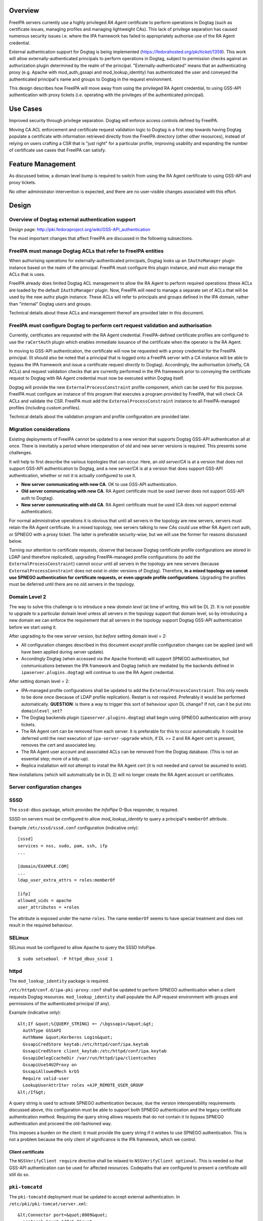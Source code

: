 Overview
========

FreeIPA servers currently use a highly privileged *RA Agent* certificate
to perform operations in Dogtag (such as certificate issues, managing
profiles and managing lightweight CAs). This lack of privilege
separation has caused numerous security issues i.e. where the IPA
framework has failed to appropriately authorise use of the RA Agent
credential.

External authentication support for Dogtag is being implemented
(https://fedorahosted.org/pki/ticket/1359). This work will allow
externally-authenticated principals to perform operations in Dogtag,
subject to permission checks against an authorization plugin determined
by the realm of the principal. "Externally-authenticated" means that an
authenticating proxy (e.g. Apache with mod_auth_gssapi and
mod_lookup_identity) has authenticated the user and conveyed the
authenticated principal's name and groups to Dogtag in the request
environment.

This design describes how FreeIPA will move away from using the
privileged RA Agent credential, to using GSS-API authentication with
proxy tickets (i.e. operating with the privileges of the authenticated
principal).



Use Cases
=========

Improved security through privilege separation. Dogtag will enforce
access controls defined by FreeIPA.

Moving CA ACL enforcement and certificate request validation logic to
Dogtag is a first step towards having Dogtag populate a certificate with
information retrieved directly from the FreeIPA directory (other other
resources), instead of relying on users crafting a CSR that is "just
right" for a particular profile, improving usability and expanding the
number of certificate use cases that FreeIPA can satisfy.



Feature Management
==================

As discussed below, a domain level bump is required to switch from using
the RA Agent certificate to using GSS-API and proxy tickets.

No other administrator intervention is expected, and there are no
user-visible changes associated with this effort.

Design
======



Overview of Dogtag external authentication support
--------------------------------------------------

Design page: http://pki.fedoraproject.org/wiki/GSS-API_authentication

The most important changes that affect FreeIPA are discussed in the
following subsections.



FreeIPA must manage Dogtag ACLs that refer to FreeIPA entities
----------------------------------------------------------------------------------------------

When authorising operations for externally-authenticated principals,
Dogtag looks up an ``IAuthzManager`` plugin instance based on the realm
of the principal. FreeIPA must configure this plugin instance, and must
also manage the ACLs that is uses.

FreeIPA already does limited Dogtag ACL management to allow the RA Agent
to perform required operations (these ACLs are loaded by the default
``IAuthzManager`` plugin. Now, FreeIPA will need to manage a separate
set of ACLs that will be used by the new authz plugin instance. These
ACLs will refer to principals and groups defined in the IPA domain,
rather than "internal" Dogtag users and groups.

Technical details about these ACLs and management thereof are provided
later in this document.



FreeIPA must configure Dogtag to perform cert request validation and authorisation
----------------------------------------------------------------------------------------------

Currently, certificates are requested with the RA Agent credential.
FreeIPA-defined certificate profiles are configured to use the
``raCertAuth`` plugin which enables immediate issuance of the
certificate when the operator is the RA Agent.

In moving to GSS-API authentication, the certificate will now be
requested with a proxy credential for the FreeIPA principal. (It should
also be noted that a principal that is logged onto a FreeIPA server with
a CA instance will be able to bypass the IPA framework and issue a
certificate request *directly* to Dogtag). Accordingly, the
authorisation (chiefly, CA ACLs) and request validation checks that are
currently performed in the IPA framework prior to conveying the
certificate request to Dogtag with RA Agent credential must now be
executed within Dogtag itself.

Dogtag will provide the new ``ExternalProcessConstraint`` profile
component, which can be used for this purpose. FreeIPA must configure an
instance of this program that executes a program provided by FreeIPA,
that will check CA ACLs and validate the CSR. FreeIPA must add the
``ExternalProcessConstraint`` instance to all FreeIPA-managed profiles
(including custom profiles).

Technical details about the validation program and profile configuration
are provided later.



Migration considerations
------------------------

Existing deployments of FreeIPA cannot be updated to a new version that
supports Dogtag GSS-API authentication all at once. There is inevitably
a period where interoperation of old and new server versions is
required. This presents some challenges.

It will help to first describe the various topologies that can occur.
Here, an *old server/CA* is at a version that does not support GSS-API
authentication to Dogtag, and a *new server/CA* is at a version that
does support GSS-API authentication, whether or not it is actually
configured to use it.

-  **New server communicating with new CA**. OK to use GSS-API
   authentication.
-  **Old server communicating with new CA**. RA Agent certificate must
   be used (server does not support GSS-API auth to Dogtag).
-  **New server communicating with old CA**. RA Agent certificate must
   be used (CA does not support external authentication).

For normal administrative operations it is obvious that until all
servers in the topology are new servers, servers must retain the RA
Agent certificate. In a mixed topology, new servers talking to new CAs
could use either RA Agent cert auth, or SPNEGO with a proxy ticket. The
latter is preferable security-wise, but we will use the former for
reasons discussed below.

Turning our attention to certificate requests, observe that because
Dogtag certificate profile configurations are stored in LDAP (and
therefore replicated), upgrading FreeIPA-managed profile configurations
(to add the ``ExternalProcessConstraint``) cannot occur until all
servers in the topology are new servers (because
``ExternalProcessConstraint`` does not exist in older versions of
Dogtag). Therefore, **in a mixed topology we cannot use SPNEGO
authentication for certificate requests, or even upgrade profile
configurations**. Upgrading the profiles must be deferred until there
are no old servers in the topology.



Domain Level 2
----------------------------------------------------------------------------------------------

The way to solve this challenge is to introduce a new *domain level* (at
time of writing, this will be DL 2). It is not possible to upgrade to a
particular domain level unless all servers in the topology support that
domain level, so by introducing a new domain we can enforce the
requirement that all servers in the topology support Dogtag GSS-API
authentication before we start using it.

After upgrading to the new server version, but *before* setting domain
level = 2:

-  All configuration changes described in this document *except* profile
   configuration changes can be applied (and will have been applied
   during server update).
-  Accordingly Dogtag (when accessed via the Apache frontend) will
   support SPNEGO authentication, but communications between the IPA
   framework and Dogtag (which are mediated by the backends defined in
   ``ipaserver.plugins.dogtag``) will continue to use the RA Agent
   credential.

After setting domain level = 2:

-  IPA-managed profile configurations shall be updated to add the
   ``ExternalProcessConstraint``. This only needs to be done once
   (because of LDAP profile replication). Restart is not required.
   Preferably it would be performed automatically. **QUESTION**: is
   there a way to trigger this sort of behaviour upon DL change? If not,
   can it be put into ``domainlevel_set``?
-  The Dogtag backends plugin (``ipaserver.plugins.dogtag``) shall begin
   using SPNEGO authentication with proxy tickets.
-  The RA Agent cert can be removed from each server. It is preferable
   for this to occur automatically. It could be deferred until the next
   execution of ``ipa-server-upgrade`` which, if DL >= 2 and RA Agent
   cert is present, removes the cert and associated key.
-  The RA Agent user account and associated ACLs can be removed from the
   Dogtag database. (This is not an essential step; more of a tidy-up).
-  Replica installation will not attempt to install the RA Agent cert
   (it is not needed and cannot be assumed to exist).

New installations (which will automatically be in DL 2) will no longer
create the RA Agent account or certificates.



Server configuration changes
----------------------------

SSSD
----------------------------------------------------------------------------------------------

The ``sssd-dbus`` package, which provides the *InfoPipe* D-Bus
responder, is required.

SSSD on servers must be configured to allow *mod_lookup_identity* to
query a principal's ``memberOf`` attribute.

Example ``/etc/sssd/sssd.conf`` configuration (indicative only):

::

   [sssd]
   services = nss, sudo, pam, ssh, ifp
   ...

   [domain/EXAMPLE.COM]
   ...
   ldap_user_extra_attrs = roles:memberOf

   [ifp]
   allowed_uids = apache
   user_attributes = +roles

The attribute is exposed under the name ``roles``. The name ``memberOf``
seems to have special treatment and does not result in the required
behaviour.

SELinux
----------------------------------------------------------------------------------------------

SELinux must be configured to allow Apache to query the SSSD InfoPipe.

::

   $ sudo setsebool -P httpd_dbus_sssd 1

httpd
----------------------------------------------------------------------------------------------

The ``mod_lookup_identity`` package is required.

``/etc/httpd/conf.d/ipa-pki-proxy.conf`` shall be updated to perform
SPNEGO authentication when a client requests Dogtag resources.
``mod_lookup_identity`` shall populate the AJP request environment with
groups and permissions of the authenticated principal (if any).

Example (indicative only):

::

   &lt;If &quot;%{QUERY_STRING} =~ /\bgssapi=/&quot;&gt;
     AuthType GSSAPI
     AuthName &quot;Kerberos Login&quot;
     GssapiCredStore keytab:/etc/httpd/conf/ipa.keytab
     GssapiCredStore client_keytab:/etc/httpd/conf/ipa.keytab
     GssapiDelegCcacheDir /var/run/httpd/ipa/clientcaches
     GssapiUseS4U2Proxy on
     GssapiAllowedMech krb5
     Require valid-user
     LookupUserAttrIter roles +AJP_REMOTE_USER_GROUP
   &lt;/If&gt;

A query string is used to activate SPNEGO authentication because, due
the version interoperability requirements discussed above, this
configuration must be able to support both SPNEGO authentication and the
legacy certificate authentication method. Requiring the query string
allows requests that do not contain it to bypass SPNEGO authentication
and proceed the old-fashioned way.

This imposes a burden on the client: it must provide the query string if
it wishes to use SPNEGO authentication. This is not a problem because
the only client of significance is the IPA framework, which we control.



Client certificate
^^^^^^^^^^^^^^^^^^

The ``NSSVerifyClient require`` directive shall be relaxed to
``NSSVerifyClient optional``. This is needed so that GSS-API
authentication can be used for affected resources. Codepaths that are
configured to present a certificate will still do so.



``pki-tomcatd``
----------------------------------------------------------------------------------------------

The ``pki-tomcatd`` deployment must be updated to accept external
authentication. In ``/etc/pki/pki-tomcat/server.xml``:

::

   &lt;Connector port=&quot;8009&quot;
     protocol=&quot;AJP/1.3&quot;
     tomcatAuthentication=&quot;false&quot;  &lt;!-- add this attribute --&gt;
     redirectPort=&quot;8443&quot;
     address=&quot;localhost&quot; /&gt;

``CS.cfg``
----------------------------------------------------------------------------------------------

``/etc/pki/pki-tomcat/{ca,kra}/CS.cfg`` must be updated to define an
``IAuthzManager`` plugin instance for the FreeIPA realm.

Directives to be added:

::

   authz.instance.IPAAuthz.pluginName=DirAclAuthz
   authz.instance.IPAAuthz.ldap=internaldb
   authz.instance.IPAAuthz.searchBase=cn=IPA,cn=aclResources
   authz.instance.IPAAuthz.realm=${ACTUAL_REALM}



Dogtag ACL management
---------------------

Previously, FreeIPA added attribute values to the main Dogtag ACLs entry
(``cn=aclResources,o=ipaca``) to allow the RA Agent to perform required
operations.

Now, FreeIPA will manage ACLs in a separate entry that will be read by
the ``IAuthzManager`` for the IPA realm. These ACLs use the standard
Dogtag ACL syntax but will refer to IPA users (or other principal
names), groups and permissions, rather than "internal" Dogtag users and
groups. The entry shall be:

::

   cn=IPA.LOCAL,cn=aclResources,o=ipaca

ACLs may need to allow host principals that are members of the
``ipaservers`` group to perform some operations (e.g. profile
management) during installation and upgrade.

**TODO**: detail the various operations and provide example ACLs.



Adding ``ExternalProcessConstraint`` to profile configurations
--------------------------------------------------------------

**TODO** describe when and how this will occur



The ``ipa-pki-validate-cert-request`` program
---------------------------------------------

The program to be executed by ``ExternalProcessConstraint`` for
FreeIPA-managed profiles shall be installed at
``/usr/libexec/ipa/ipa-pki-validate-cert-request``.

It will be a Python program whose logic consists primarily of existing
code for checking CA ACLs and validating CSR contents against the IPA
directory. (Refactorings shall occur accordingly). Other behaviour of
the program shall be to unmarshall data from the execution environment
and output the result in the required manner.

The program must be able to connect to the database to look up
information required to authorise and validate the request, including CA
ACLs and virtual operation permissions. Therefore, the bind principal
**must have permission** to read relevant entries, and in the case of
virtual operations, to execute the ``GetEffectiveRights`` control
against relevant permissions.

Reading effective rights of a given user on an entry can only be done by
*cn=Directory Manager* or by that user themselves. The implication is
that ``ipa-pki-validate-cert-request`` must bind as the *operator*
principal who is executing the certificate request. Therefore, a proxy
ticket for the operator must be acquired and used when talking back to
the FreeIPA directory. Apache must be configured to give Dogtag (i.e.
``pkiuser``) access to a client credential cache for this purpose.

**TODO** the precise program contract w.r.t. environment, args, input,
output, exit status, etc, is yet to be finalised.

Implementation
==============



Dogtag client credential cache
------------------------------

The ``ipa-pki-validate-cert-request`` program must use a proxy ticket to
operate on behalf of the authenticated user when talking back to
FreeIPA. *mod_auth_gssapi* must be configured to establish a credential
cache that can be read by ``pkiuser``.

*mod_auth_gssapi* itself run as the ``apache`` user. It is not
appropriate to add ``pkiuser`` to the ``apache`` group, or vice versa,
in order for *mod_auth_gssapi* to write credential caches that are
readable by ``pkiuser``. Instead, a simple way to accomplish this is to
have *mod_auth_gssapi* write a **world-readable** ccache inside a
directory that is readable only by ``apache`` and ``pkiuser``.

The containing directory shall be ``/var/run/pki/clientcaches/`` with
ownership ``apache:pkiuser`` and mode ``0640``. The credential caches
created therein shall have mode ``0644``. The following ``httpd``
configuration directives are involved:

::

   GssapiDelegCcacheDir /var/run/pki/clientcaches
   GssapiDelegCcachePerms mode:0644

Upgrade
=======

Explicit upgrade steps that will be required include:

-  Update SSSD config (described above)
-  ``setsebool -P httpd_dbus_sssd 1`` (described above)
-  Update ``/etc/pki/pki-tomcat/server.xml`` (described above)
-  Add ``ExternalAuthenticationValve`` to
   ``/etc/pki/pki-tomcat/Catalina/localhost/ca.xml``.
-  Update ``CS.cfg`` files (described above)
-  Write Dogtag ACLs for the FreeIPA realm

Configuration changes that will automatically occur during upgrade
include:

-  Update ``ipa-pki-proxy.conf`` (described above; updating the template
   is sufficient to effect this change during upgrade).



How to Use
==========

To switch an existing deployment from RA Agent certificate
authentication to SPNEGO proxy ticket authentication:

#. Ensure all servers in the topology are at the new version
#. Execute ``ipa domainlevel-set 2``



Test Plan
=========
